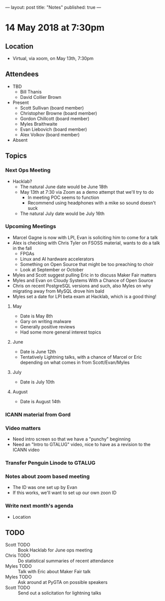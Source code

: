 ---
layout: post
title: "Notes"
published: true
---

* 14 May 2018 at 7:30pm

** Location

- Virtual, via xoom, on May 13th, 7:30pm
  
** Attendees
- TBD
  - Bill Thanis
  - David Collier Brown

- Present
  - Scott Sullivan (board member)
  - Christopher Browne (board member)
  - Gordon Chillcott (board member)
  - Myles Braithwaite
  - Evan Liebovich (board member)
  - Alex Volkov (board member)

- Absent

** Topics
*** Next Ops Meeting

  - Hacklab?
    - The natural June date would be June 18th
    - May 13th at 7:30 via Zoom as a demo attempt that we'll try to do
      - In meeting POC seems to function
      - Recommend using headphones with a mike so sound doesn't suck
    - The natural July date would be July 16th
      
*** Upcoming Meetings
  - Marcel Gagne is now with LPI, Evan is soliciting him to come for a talk
  - Alex is checking with Chris Tyler on FSOSS material, wants to do a talk in the fall
    - FPGAs
    - Linux and AI hardware accelerators
    - Something on Open Source that might be too preaching to choir
    - Look at September or October
  - Myles and Scott suggest pulling Eric in to discuss Maker Fair matters
  - Myles and Evan on Cloudy Systems With a Chance of Open Source
  - Chris on recent PostgreSQL versions and such, also Myles on why migrating away from MySQL drove him bald
  - Myles set a date for LPI beta exam at Hacklab, which is a good thing!
  
**** May
  - Date is May 8th
  - Gary on writing malware
  - Generally positive reviews
  - Had some more general interest topics

**** June
  - Date is June 12th
  - Tentatively Lightning talks, with a chance of Marcel or Eric depending on what comes in from Scott/Evan/Myles

**** July
  - Date is July 10th

**** August
  - Date is August 14th

*** ICANN material from Gord

*** Video matters
 - Need intro screen so that we have a "punchy" beginning
 - Need an "Intro to GTALUG" video, nice to have as a revision to the ICANN video

*** Transfer Penguin Linode to GTALUG

*** Notes about zoom based meeting
 - The ID was one set up by Evan
 - If this works, we'll want to set up our own zoon ID
 
*** Write next month's agenda
 - Location

** TODO
 - Scott TODO :: Book Hacklab for June ops meeting
 - Chris TODO :: Do statistical summaries of recent attendance
 - Myles TODO :: Talk with Eric about Maker Fair talk
 - Myles TODO :: Ask around at PyGTA on possible speakers
 - Scott TODO :: Send out a solicitation for lightning talks